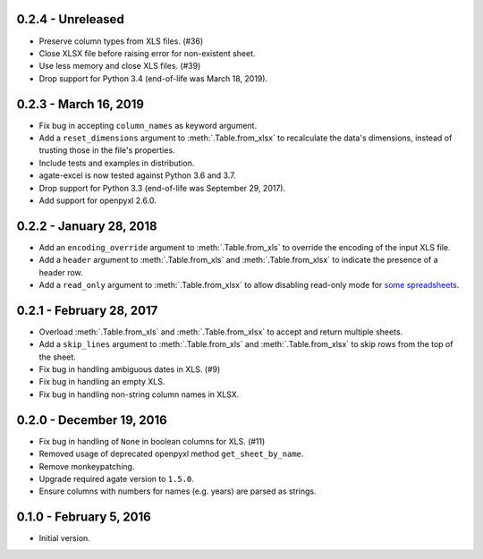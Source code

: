 0.2.4 - Unreleased
------------------

* Preserve column types from XLS files. (#36)
* Close XLSX file before raising error for non-existent sheet.
* Use less memory and close XLS files. (#39)
* Drop support for Python 3.4 (end-of-life was March 18, 2019).

0.2.3 - March 16, 2019
----------------------

* Fix bug in accepting ``column_names`` as keyword argument.
* Add a ``reset_dimensions`` argument to :meth:`.Table.from_xlsx` to recalculate the data's dimensions, instead of trusting those in the file's properties.
* Include tests and examples in distribution.
* agate-excel is now tested against Python 3.6 and 3.7.
* Drop support for Python 3.3 (end-of-life was September 29, 2017).
* Add support for openpyxl 2.6.0.

0.2.2 - January 28, 2018
------------------------

* Add an ``encoding_override`` argument to :meth:`.Table.from_xls` to override the encoding of the input XLS file.
* Add a ``header`` argument to :meth:`.Table.from_xls` and :meth:`.Table.from_xlsx` to indicate the presence of a header row.
* Add a ``read_only`` argument to :meth:`.Table.from_xlsx` to allow disabling read-only mode for `some spreadsheets <https://openpyxl.readthedocs.io/en/stable/optimized.html#worksheet-dimensions>`_.

0.2.1 - February 28, 2017
-------------------------

* Overload :meth:`.Table.from_xls` and :meth:`.Table.from_xlsx` to accept and return multiple sheets.
* Add a ``skip_lines`` argument to :meth:`.Table.from_xls` and :meth:`.Table.from_xlsx` to skip rows from the top of the sheet.
* Fix bug in handling ambiguous dates in XLS. (#9)
* Fix bug in handling an empty XLS.
* Fix bug in handling non-string column names in XLSX.

0.2.0 - December 19, 2016
-------------------------

* Fix bug in handling of ``None`` in boolean columns for XLS. (#11)
* Removed usage of deprecated openpyxl method ``get_sheet_by_name``.
* Remove monkeypatching.
* Upgrade required agate version to ``1.5.0``.
* Ensure columns with numbers for names (e.g. years) are parsed as strings.

0.1.0 - February 5, 2016
------------------------

* Initial version.

